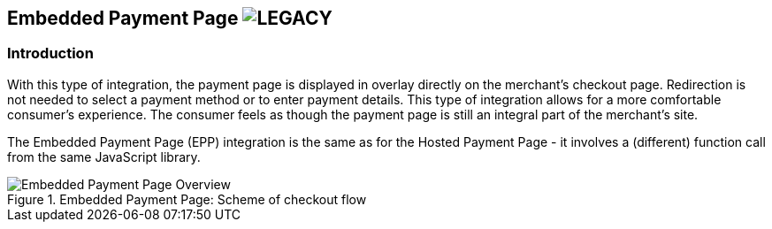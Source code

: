 [#PP_EPP]
== Embedded Payment Page image:images/icons/legacy.svg[LEGACY, title="Development of this product is discontinued."] 

[#PP_EPP_Introduction]
=== Introduction

With this type of integration, the payment page is displayed in overlay
directly on the merchant's checkout page. Redirection is not needed to
select a payment method or to enter payment details. This type of
integration allows for a more comfortable consumer's experience. The
consumer feels as though the payment page is still an integral part of
the merchant's site.

The Embedded Payment Page (EPP) integration is the same as for the Hosted
Payment Page - it involves a (different) function call from the same
JavaScript library.

.Embedded Payment Page: Scheme of checkout flow
image::images/03-02-02-00-pp-epp/EPPv2.png[Embedded Payment Page Overview]
